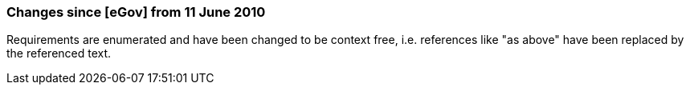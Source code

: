 === Changes since [eGov] from 11 June 2010

Requirements are enumerated and have been changed to be context free, i.e. references like "as above" have been replaced by the referenced text.
